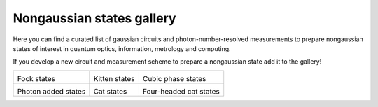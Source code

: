 .. _gallery:

Nongaussian states gallery
##########################


Here you can find a curated list of gaussian circuits and photon-number-resolved measurements to prepare nongaussian states of interest in quantum optics, information, metrology and computing.


If you develop a new circuit and measurement scheme to prepare a nongaussian state add it to the gallery!


.. Copy the template below in order to create a link to your notebook, and a thumbnail.

.. _Fock: fock.html
.. |fock| image:: fock.svg
   :width: 260px
   :align: middle
   :target: fock.html

.. _Kitten: kitten.html
.. |kitten| image:: kitten.svg
   :width: 260px
   :align: middle
   :target: kitten.html

.. _Cubic: cubic.html
.. |cubic| image:: cubic.svg
   :width: 260px
   :align: middle
   :target: cubic.html

.. _Added: photon_added.html
.. |photon_added| image:: photon_added.svg
   :width: 260px
   :align: middle
   :target: photon_added.html

.. _Cat: cat.html
.. |cat| image:: cat.svg
   :width: 260px
   :align: middle
   :target: cat.html

.. _FourCat: fourcat.html
.. |four_cat| image:: four_cat.svg
   :width: 260px
   :align: middle
   :target: four_cat.html

.. rst-class:: gallery-table



+-------------------------------+-------------------------------+------------------------------+
| |fock|                        | |kitten|                      | |cubic|                      |
|                               |                               |                              |
| Fock states                   | Kitten states                 | Cubic phase states           |
+-------------------------------+-------------------------------+------------------------------+
| |photon_added|                | |cat|                         | |four_cat|                   |
|                               |                               |                              |
| Photon added states           | Cat states                    | Four-headed cat states       |
+-------------------------------+-------------------------------+------------------------------+
